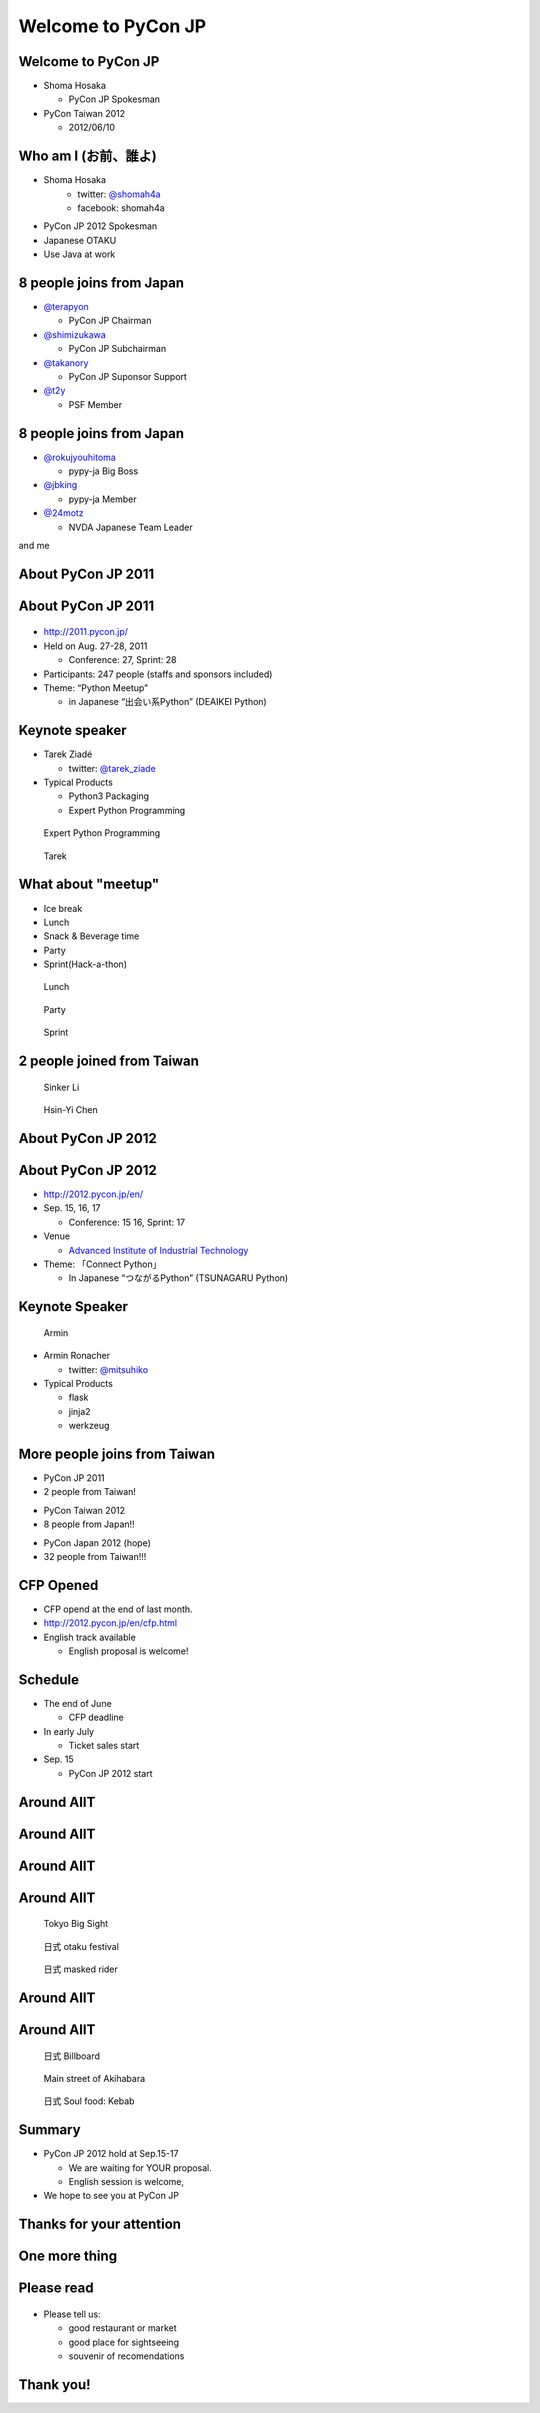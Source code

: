 .. PyCon TW Slide documentation master file, created by
   sphinx-quickstart on Sat Jun  2 11:16:49 2012.
   You can adapt this file completely to your liking, but it should at least
   contain the root `toctree` directive.

=====================
 Welcome to PyCon JP
=====================

.. s6:: styles

   'h1': {fontSize: '10% !important'},


Welcome to PyCon JP
===================

.. s6:: styles

    h2: {fontSize:'150%', textAlign:'center', marginTop:'10%'},
    


- Shoma Hosaka

  - PyCon JP Spokesman

- PyCon Taiwan 2012

  - 2012/06/10


Who am I (お前、誰よ)
=====================

- Shoma Hosaka
    - twitter: `@shomah4a <http://twitter.com/shomah4a>`_
    - facebook: shomah4a

- PyCon JP 2012 Spokesman
- Japanese OTAKU
- Use Java at work


8 people joins from Japan
=========================

- `@terapyon <http://twitter.com/terapyon>`_

  - PyCon JP Chairman

- `@shimizukawa <http://twitter.com/shimizukawa>`_

  - PyCon JP Subchairman

- `@takanory <http://twitter.com/takanory>`_

  - PyCon JP Suponsor Support

- `@t2y <http://twitter.com/t2y>`_

  - PSF Member


8 people joins from Japan
=========================

- `@rokujyouhitoma <http://twitter.com/rokujyouhitoma>`_

  - pypy-ja Big Boss

- `@jbking <http://twitter.com/jbking>`_

  - pypy-ja Member

- `@24motz <http://twitter.com/24motz>`_

  - NVDA Japanese Team Leader


and me


About PyCon JP 2011
===================

.. s6:: styles

    h2: {fontSize:'150%', textAlign:'center', margin:'30% auto'}


About PyCon JP 2011
===================

.. figure:: _static/pyconjp_2011.png

.. s6:: styles
   
   'div[0]': {position:'absolute', right:'0', top: '20%', width:'30%'}

- http://2011.pycon.jp/
- Held on Aug. 27-28, 2011

  - Conference: 27, Sprint: 28
  
- Participants: 247 people (staffs and sponsors included)
- Theme: “Python Meetup”

  - in Japanese “出会い系Python” (DEAIKEI Python)

  
Keynote speaker
===============

- Tarek Ziadé

  - twitter: `@tarek_ziade <http://twitter.com/tarek_ziade>`_

- Typical Products

  - Python3 Packaging
  - Expert Python Programming

.. figure:: /_static/expertpython.jpg

   Expert Python Programming

.. figure:: /_static/photos/keynote-tarek.JPG

   Tarek

.. s6:: styles

   'ul/li': {fontSize: '70%'},
   'div[0]': {position: 'absolute', right: '5%', top: '20%', width: '25%', 'font-size': '40%'},
   'div[1]': {position: 'absolute', left: '5%', bottm: '5%', width: '40%', 'font-size': '40%'},


What about "meetup"
===================

- Ice break
- Lunch
- Snack & Beverage time
- Party
- Sprint(Hack-a-thon)

..
   Theme of PyCon JP 2011 is "Meetup".
   We have prepared many time for talking between participants. 
   Because, Typically Japanese are so shy.
   Me too, of course.
   It's so fun.
   

.. figure:: /_static/photos/lunch-state.JPG

   Lunch

.. figure:: /_static/photos/party-komiya.JPG

   Party

.. figure:: /_static/photos/sprint-sphinx.jpg

   Sprint


.. s6:: styles

   'ul/li': {fontSize: '70%'},
   'div[0]': {position: 'absolute', right: '5%', top: '20%', width: '20%', 'font-size': '40%'},
   'div[1]': {position: 'absolute', left: '40%', bottom: '5%', width: '30%', 'font-size': '40%'},
   'div[2]': {position: 'absolute', left: '5%', bottom: '5%', width: '30%', 'font-size': '40%'},


2 people joined from Taiwan
===========================

.. figure:: /_static/photos/sinker-li.JPG

   Sinker Li

.. figure:: /_static/photos/Hsin-Yi-Chen.JPG

   Hsin-Yi Chen

.. s6:: styles
   
   'div[0]': {position: 'absolute', left: '5%', top: '20%', width: '35%', 'font-size': '40%'},
   'div[1]': {position: 'absolute', right: '5%', top: '20%', width: '45%', 'font-size': '40%'},


About PyCon JP 2012
===================

.. s6:: styles

    h2: {fontSize:'150%', textAlign:'center', margin:'30% auto'}


About PyCon JP 2012
===================

- http://2012.pycon.jp/en/
- Sep. 15, 16, 17

  - Conference: 15 16, Sprint: 17

- Venue

  - `Advanced Institute of Industrial Technology <http://aiit.ac.jp/english/>`_

- Theme: 「Connect Python」

  - In Japanese “つながるPython” (TSUNAGARU Python)

.. s6:: styles

   ul: {fontSize: '70%'},

..
  Last year's theme is 'Meetup'.
  It means "make friends".
  
  Then this year's theme is "Connect".
  It means "make more friendship" and "connection establishment to future"


Keynote Speaker
===============

.. figure:: _static/mitsuhiko.jpg

   Armin

.. s6:: styles

   'div[0]': {position: 'absolute', riht: '0', top: '20%', width: '30%', fontSize: '75%'},

- Armin Ronacher

  - twitter: `@mitsuhiko <http://twitter.com/mitsuhiko>`_

- Typical Products

  - flask
  - jinja2
  - werkzeug


More people joins from Taiwan
=============================

- PyCon JP 2011
- 2 people from Taiwan!
..
   4 times PyCon JP 2011

* PyCon Taiwan 2012
* 8 people from Japan!!

..
   4 times PyCon Taiwan 2012

- PyCon Japan 2012 (hope)
- 32 people from Taiwan!!!

..
  More people joins from Taiwan this year, We hope so.

.. s6:: styles

    'ul': {display:'none'},
    'ul[0]': {'font-size': '50%'},
    'ul[1]': {'font-size': '70%'},
    'ul[2]': {'font-size': '110%'},

.. s6:: actions

    ['ul[0]', 'fade in', '0.3'],
    ['ul[1]', 'fade in', '0.3'],
    ['ul[2]', 'fade in', '0.3'],


CFP Opened
==========

- CFP opend at the end of last month.
- http://2012.pycon.jp/en/cfp.html
- English track available

  - English proposal is welcome!

..
   We want your proposal!
   This year going to increase English session.
   We want a proposal of the session in English.


Schedule
========

- The end of June

  - CFP deadline

- In early July

  - Ticket sales start

- Sep. 15

  - PyCon JP 2012 start

..
   - The end of June
   - In early July
   - Sep. 15
   are very important dates.
   You must remember these dates today.
   If you remember their dates, please forget other contents in this session.


Around AIIT
===========

.. s6:: styles

    h2: {fontSize:'150%', textAlign:'center', margin:'30% auto'}

..
   By the way.
   Next is short introduction about around AIIT that venue of PyCon JP.
    

Around AIIT
===========

.. figure:: _static/aiit1.png

.. s6:: styles

   div: {width: '70%', textAlign: 'center', bottom: '0%', marginLeft: '15%'},


..
   AIIT is here.
   AIIT will arrive in approximately 30 minutes by train from Haneda Airport.


Around AIIT
===========

.. figure:: _static/aiit2.png

.. s6:: styles

   div: {width: '70%', textAlign: 'center', bottom: '0%', marginLeft: '15%'},

.. Attention here


Around AIIT
===========

..
   Here there is Tokyo Big Sight.
   To Tokyo Big Sight is 20 minutes by train from AIIT.
   
   Tokyo Big Sight is famous as venue of Comic Market.
   If you don't know about Comic Market, I recommend to search it.
   But, Comic Market of this summer was finished.
   next is the end of this year.
   
.. figure:: _static/bigsite.jpg

   Tokyo Big Sight

.. figure:: _static/comike.jpg

   日式 otaku festival

.. figure:: _static/rider.jpg

   日式 masked rider

.. s6:: styles

   'div[0]': {position: 'absolute', width: '40%', left: '5%', top: '20%', fontSize: '50%'},
   'div[1]': {position: 'absolute', width: '35%', right: '5%', top: '20%', fontSize: '45%'},
   'div[2]': {position: 'absolute', width: '35%', right: '30%', bottom: '0%', fontSize: '45%'},


Around AIIT
===========

.. figure:: _static/aiit3.png

.. s6:: styles

   div: {width: '70%', textAlign: 'center', bottom: '0%', marginLeft: '15%'},

..
   Attention here


Around AIIT
===========

..
   I think you already know.
   Here there is Akihabara.

   To Akihabara is 40 minutes by train from AIIT.
   Akihabara is the city of the OTAKU, by the OTAKU, for the OTAKU.

   There are many place for sightseeing around AIIT.


.. figure:: _static/oreimo.jpg

   日式 Billboard

.. figure:: _static/d0000833_1.jpg

   Main street of Akihabara

.. figure:: _static/kebab.jpg

   日式 Soul food: Kebab

   
.. s6:: styles

   'div[0]': {position: 'absolute', width: '35%', left: '5%', top: '20%', fontSize: '50%'},
   'div[1]': {position: 'absolute', width: '35%', right: '5%', top: '20%', fontSize: '45%'},
   'div[2]': {position: 'absolute', width: '35%', right: '30%', bottom: '0%', fontSize: '45%'},


Summary
=======

- PyCon JP 2012 hold at Sep.15-17

  - We are waiting for YOUR proposal.
  - English session is welcome,

- We hope to see you at PyCon JP


Thanks for your attention
=========================

.. s6:: styles

    h2: {fontSize:'150%', textAlign:'center', margin:'30% auto'}


One more thing
==============

.. s6:: styles

    h2: {fontSize:'150%', textAlign:'center', margin:'30% auto'}


Please read
===========

.. figure:: _static/terapyon.png

- Please tell us:

  - good restaurant or market
  - good place for sightseeing
  - souvenir of recomendations

.. s6:: styles

   h2: {display: 'none'},
   'div[0]': {position: 'relative', top: '0', right: '0', width: '100%'},


Thank you!
==========

.. s6:: styles

    h2: {fontSize:'150%', textAlign:'center', margin:'30% auto'}


